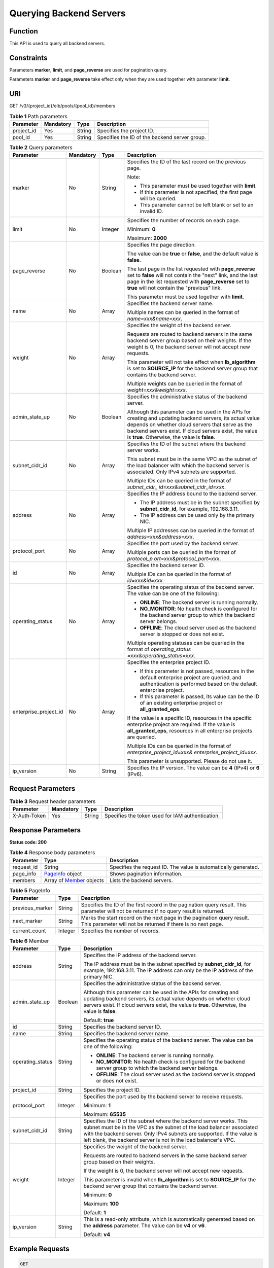 Querying Backend Servers
========================

Function
^^^^^^^^

This API is used to query all backend servers.

Constraints
^^^^^^^^^^^

Parameters **marker**, **limit**, and **page_reverse** are used for pagination query.

Parameters **marker** and **page_reverse** take effect only when they are used together with parameter **limit**.

URI
^^^

GET /v3/{project_id}/elb/pools/{pool_id}/members

.. table:: **Table 1** Path parameters

   ========== ========= ====== =============================================
   Parameter  Mandatory Type   Description
   ========== ========= ====== =============================================
   project_id Yes       String Specifies the project ID.
   pool_id    Yes       String Specifies the ID of the backend server group.
   ========== ========= ====== =============================================

.. table:: **Table 2** Query parameters

   +-----------------------------+-----------------------------+-----------------------------+-----------------------------+
   | Parameter                   | Mandatory                   | Type                        | Description                 |
   +=============================+=============================+=============================+=============================+
   | marker                      | No                          | String                      | Specifies the ID of the     |
   |                             |                             |                             | last record on the previous |
   |                             |                             |                             | page.                       |
   |                             |                             |                             |                             |
   |                             |                             |                             | Note:                       |
   |                             |                             |                             |                             |
   |                             |                             |                             | -  This parameter must be   |
   |                             |                             |                             |    used together with       |
   |                             |                             |                             |    **limit**.               |
   |                             |                             |                             |                             |
   |                             |                             |                             | -  If this parameter is not |
   |                             |                             |                             |    specified, the first     |
   |                             |                             |                             |    page will be queried.    |
   |                             |                             |                             |                             |
   |                             |                             |                             | -  This parameter cannot be |
   |                             |                             |                             |    left blank or set to an  |
   |                             |                             |                             |    invalid ID.              |
   +-----------------------------+-----------------------------+-----------------------------+-----------------------------+
   | limit                       | No                          | Integer                     | Specifies the number of     |
   |                             |                             |                             | records on each page.       |
   |                             |                             |                             |                             |
   |                             |                             |                             | Minimum: **0**              |
   |                             |                             |                             |                             |
   |                             |                             |                             | Maximum: **2000**           |
   +-----------------------------+-----------------------------+-----------------------------+-----------------------------+
   | page_reverse                | No                          | Boolean                     | Specifies the page          |
   |                             |                             |                             | direction.                  |
   |                             |                             |                             |                             |
   |                             |                             |                             | The value can be **true**   |
   |                             |                             |                             | or **false**, and the       |
   |                             |                             |                             | default value is **false**. |
   |                             |                             |                             |                             |
   |                             |                             |                             | The last page in the list   |
   |                             |                             |                             | requested with              |
   |                             |                             |                             | **page_reverse** set to     |
   |                             |                             |                             | **false** will not contain  |
   |                             |                             |                             | the "next" link, and the    |
   |                             |                             |                             | last page in the list       |
   |                             |                             |                             | requested with              |
   |                             |                             |                             | **page_reverse** set to     |
   |                             |                             |                             | **true** will not contain   |
   |                             |                             |                             | the "previous" link.        |
   |                             |                             |                             |                             |
   |                             |                             |                             | This parameter must be used |
   |                             |                             |                             | together with **limit**.    |
   +-----------------------------+-----------------------------+-----------------------------+-----------------------------+
   | name                        | No                          | Array                       | Specifies the backend       |
   |                             |                             |                             | server name.                |
   |                             |                             |                             |                             |
   |                             |                             |                             | Multiple names can be       |
   |                             |                             |                             | queried in the format of    |
   |                             |                             |                             | *name=xxx&name=xxx*.        |
   +-----------------------------+-----------------------------+-----------------------------+-----------------------------+
   | weight                      | No                          | Array                       | Specifies the weight of the |
   |                             |                             |                             | backend server.             |
   |                             |                             |                             |                             |
   |                             |                             |                             | Requests are routed to      |
   |                             |                             |                             | backend servers in the same |
   |                             |                             |                             | backend server group based  |
   |                             |                             |                             | on their weights. If the    |
   |                             |                             |                             | weight is 0, the backend    |
   |                             |                             |                             | server will not accept new  |
   |                             |                             |                             | requests.                   |
   |                             |                             |                             |                             |
   |                             |                             |                             | This parameter will not     |
   |                             |                             |                             | take effect when            |
   |                             |                             |                             | **lb_algorithm** is set to  |
   |                             |                             |                             | **SOURCE_IP** for the       |
   |                             |                             |                             | backend server group that   |
   |                             |                             |                             | contains the backend        |
   |                             |                             |                             | server.                     |
   |                             |                             |                             |                             |
   |                             |                             |                             | Multiple weights can be     |
   |                             |                             |                             | queried in the format of    |
   |                             |                             |                             | *weight=xxx&weight=xxx*.    |
   +-----------------------------+-----------------------------+-----------------------------+-----------------------------+
   | admin_state_up              | No                          | Boolean                     | Specifies the               |
   |                             |                             |                             | administrative status of    |
   |                             |                             |                             | the backend server.         |
   |                             |                             |                             |                             |
   |                             |                             |                             | Although this parameter can |
   |                             |                             |                             | be used in the APIs for     |
   |                             |                             |                             | creating and updating       |
   |                             |                             |                             | backend servers, its actual |
   |                             |                             |                             | value depends on whether    |
   |                             |                             |                             | cloud servers that serve as |
   |                             |                             |                             | the backend servers exist.  |
   |                             |                             |                             | If cloud servers exist, the |
   |                             |                             |                             | value is **true**.          |
   |                             |                             |                             | Otherwise, the value is     |
   |                             |                             |                             | **false**.                  |
   +-----------------------------+-----------------------------+-----------------------------+-----------------------------+
   | subnet_cidr_id              | No                          | Array                       | Specifies the ID of the     |
   |                             |                             |                             | subnet where the backend    |
   |                             |                             |                             | server works.               |
   |                             |                             |                             |                             |
   |                             |                             |                             | This subnet must be in the  |
   |                             |                             |                             | same VPC as the subnet of   |
   |                             |                             |                             | the load balancer with      |
   |                             |                             |                             | which the backend server is |
   |                             |                             |                             | associated. Only IPv4       |
   |                             |                             |                             | subnets are supported.      |
   |                             |                             |                             |                             |
   |                             |                             |                             | Multiple IDs can be queried |
   |                             |                             |                             | in the format of            |
   |                             |                             |                             | *subnet_cidr_               |
   |                             |                             |                             | id=xxx&subnet_cidr_id=xxx*. |
   +-----------------------------+-----------------------------+-----------------------------+-----------------------------+
   | address                     | No                          | Array                       | Specifies the IP address    |
   |                             |                             |                             | bound to the backend        |
   |                             |                             |                             | server.                     |
   |                             |                             |                             |                             |
   |                             |                             |                             | -  The IP address must be   |
   |                             |                             |                             |    in the subnet specified  |
   |                             |                             |                             |    by **subnet_cidr_id**,   |
   |                             |                             |                             |    for example,             |
   |                             |                             |                             |    192.168.3.11.            |
   |                             |                             |                             |                             |
   |                             |                             |                             | -  The IP address can be    |
   |                             |                             |                             |    used only by the primary |
   |                             |                             |                             |    NIC.                     |
   |                             |                             |                             |                             |
   |                             |                             |                             | Multiple IP addresses can   |
   |                             |                             |                             | be queried in the format of |
   |                             |                             |                             | *address=xxx&address=xxx*.  |
   +-----------------------------+-----------------------------+-----------------------------+-----------------------------+
   | protocol_port               | No                          | Array                       | Specifies the port used by  |
   |                             |                             |                             | the backend server.         |
   |                             |                             |                             |                             |
   |                             |                             |                             | Multiple ports can be       |
   |                             |                             |                             | queried in the format of    |
   |                             |                             |                             | *protocol_p                 |
   |                             |                             |                             | ort=xxx&protocol_port=xxx*. |
   +-----------------------------+-----------------------------+-----------------------------+-----------------------------+
   | id                          | No                          | Array                       | Specifies the backend       |
   |                             |                             |                             | server ID.                  |
   |                             |                             |                             |                             |
   |                             |                             |                             | Multiple IDs can be queried |
   |                             |                             |                             | in the format of            |
   |                             |                             |                             | *id=xxx&id=xxx*.            |
   +-----------------------------+-----------------------------+-----------------------------+-----------------------------+
   | operating_status            | No                          | Array                       | Specifies the operating     |
   |                             |                             |                             | status of the backend       |
   |                             |                             |                             | server. The value can be    |
   |                             |                             |                             | one of the following:       |
   |                             |                             |                             |                             |
   |                             |                             |                             | -  **ONLINE**: The backend  |
   |                             |                             |                             |    server is running        |
   |                             |                             |                             |    normally.                |
   |                             |                             |                             |                             |
   |                             |                             |                             | -  **NO_MONITOR**: No       |
   |                             |                             |                             |    health check is          |
   |                             |                             |                             |    configured for the       |
   |                             |                             |                             |    backend server group to  |
   |                             |                             |                             |    which the backend server |
   |                             |                             |                             |    belongs.                 |
   |                             |                             |                             |                             |
   |                             |                             |                             | -  **OFFLINE**: The cloud   |
   |                             |                             |                             |    server used as the       |
   |                             |                             |                             |    backend server is        |
   |                             |                             |                             |    stopped or does not      |
   |                             |                             |                             |    exist.                   |
   |                             |                             |                             |                             |
   |                             |                             |                             | Multiple operating statuses |
   |                             |                             |                             | can be queried in the       |
   |                             |                             |                             | format of                   |
   |                             |                             |                             | *operating_status           |
   |                             |                             |                             | =xxx&operating_status=xxx*. |
   +-----------------------------+-----------------------------+-----------------------------+-----------------------------+
   | enterprise_project_id       | No                          | Array                       | Specifies the enterprise    |
   |                             |                             |                             | project ID.                 |
   |                             |                             |                             |                             |
   |                             |                             |                             | -  If this parameter is not |
   |                             |                             |                             |    passed, resources in the |
   |                             |                             |                             |    default enterprise       |
   |                             |                             |                             |    project are queried, and |
   |                             |                             |                             |    authentication is        |
   |                             |                             |                             |    performed based on the   |
   |                             |                             |                             |    default enterprise       |
   |                             |                             |                             |    project.                 |
   |                             |                             |                             |                             |
   |                             |                             |                             | -  If this parameter is     |
   |                             |                             |                             |    passed, its value can be |
   |                             |                             |                             |    the ID of an existing    |
   |                             |                             |                             |    enterprise project or    |
   |                             |                             |                             |    **all_granted_eps**.     |
   |                             |                             |                             |                             |
   |                             |                             |                             | If the value is a specific  |
   |                             |                             |                             | ID, resources in the        |
   |                             |                             |                             | specific enterprise project |
   |                             |                             |                             | are required. If the value  |
   |                             |                             |                             | is **all_granted_eps**,     |
   |                             |                             |                             | resources in all enterprise |
   |                             |                             |                             | projects are queried.       |
   |                             |                             |                             |                             |
   |                             |                             |                             | Multiple IDs can be queried |
   |                             |                             |                             | in the format of            |
   |                             |                             |                             | *enterprise_project_id=xxx& |
   |                             |                             |                             | enterprise_project_id=xxx*. |
   |                             |                             |                             |                             |
   |                             |                             |                             | This parameter is           |
   |                             |                             |                             | unsupported. Please do not  |
   |                             |                             |                             | use it.                     |
   +-----------------------------+-----------------------------+-----------------------------+-----------------------------+
   | ip_version                  | No                          | String                      | Specifies the IP version.   |
   |                             |                             |                             | The value can be **4**      |
   |                             |                             |                             | (IPv4) or **6** (IPv6).     |
   +-----------------------------+-----------------------------+-----------------------------+-----------------------------+

Request Parameters
^^^^^^^^^^^^^^^^^^

.. table:: **Table 3** Request header parameters

   ============ ========= ====== ================================================
   Parameter    Mandatory Type   Description
   ============ ========= ====== ================================================
   X-Auth-Token Yes       String Specifies the token used for IAM authentication.
   ============ ========= ====== ================================================

Response Parameters
^^^^^^^^^^^^^^^^^^^

**Status code: 200**

.. table:: **Table 4** Response body parameters

   +------------+---------------------------------------------------+---------------------------------------------------+
   | Parameter  | Type                                              | Description                                       |
   +============+===================================================+===================================================+
   | request_id | String                                            | Specifies the request ID. The value is            |
   |            |                                                   | automatically generated.                          |
   +------------+---------------------------------------------------+---------------------------------------------------+
   | page_info  | `PageInfo <#ListMembers__response_PageInfo>`__    | Shows pagination information.                     |
   |            | object                                            |                                                   |
   +------------+---------------------------------------------------+---------------------------------------------------+
   | members    | Array of                                          | Lists the backend servers.                        |
   |            | `Member <#ListMembers__response_Member>`__        |                                                   |
   |            | objects                                           |                                                   |
   +------------+---------------------------------------------------+---------------------------------------------------+

.. table:: **Table 5** PageInfo

   +-----------------+---------+----------------------------------------------------------------------------------------+
   | Parameter       | Type    | Description                                                                            |
   +=================+=========+========================================================================================+
   | previous_marker | String  | Specifies the ID of the first record in the pagination query result. This parameter    |
   |                 |         | will not be returned if no query result is returned.                                   |
   +-----------------+---------+----------------------------------------------------------------------------------------+
   | next_marker     | String  | Marks the start record on the next page in the pagination query result. This parameter |
   |                 |         | will not be returned if there is no next page.                                         |
   +-----------------+---------+----------------------------------------------------------------------------------------+
   | current_count   | Integer | Specifies the number of records.                                                       |
   +-----------------+---------+----------------------------------------------------------------------------------------+

.. table:: **Table 6** Member

   +---------------------------------------+---------------------------------------+---------------------------------------+
   | Parameter                             | Type                                  | Description                           |
   +=======================================+=======================================+=======================================+
   | address                               | String                                | Specifies the IP address of the       |
   |                                       |                                       | backend server.                       |
   |                                       |                                       |                                       |
   |                                       |                                       | The IP address must be in the subnet  |
   |                                       |                                       | specified by **subnet_cidr_id**, for  |
   |                                       |                                       | example, 192.168.3.11. The IP address |
   |                                       |                                       | can only be the IP address of the     |
   |                                       |                                       | primary NIC.                          |
   +---------------------------------------+---------------------------------------+---------------------------------------+
   | admin_state_up                        | Boolean                               | Specifies the administrative status   |
   |                                       |                                       | of the backend server.                |
   |                                       |                                       |                                       |
   |                                       |                                       | Although this parameter can be used   |
   |                                       |                                       | in the APIs for creating and updating |
   |                                       |                                       | backend servers, its actual value     |
   |                                       |                                       | depends on whether cloud servers      |
   |                                       |                                       | exist. If cloud servers exist, the    |
   |                                       |                                       | value is **true**. Otherwise, the     |
   |                                       |                                       | value is **false**.                   |
   |                                       |                                       |                                       |
   |                                       |                                       | Default: **true**                     |
   +---------------------------------------+---------------------------------------+---------------------------------------+
   | id                                    | String                                | Specifies the backend server ID.      |
   +---------------------------------------+---------------------------------------+---------------------------------------+
   | name                                  | String                                | Specifies the backend server name.    |
   +---------------------------------------+---------------------------------------+---------------------------------------+
   | operating_status                      | String                                | Specifies the operating status of the |
   |                                       |                                       | backend server. The value can be one  |
   |                                       |                                       | of the following:                     |
   |                                       |                                       |                                       |
   |                                       |                                       | -  **ONLINE**: The backend server is  |
   |                                       |                                       |    running normally.                  |
   |                                       |                                       |                                       |
   |                                       |                                       | -  **NO_MONITOR**: No health check is |
   |                                       |                                       |    configured for the backend server  |
   |                                       |                                       |    group to which the backend server  |
   |                                       |                                       |    belongs.                           |
   |                                       |                                       |                                       |
   |                                       |                                       | -  **OFFLINE**: The cloud server used |
   |                                       |                                       |    as the backend server is stopped   |
   |                                       |                                       |    or does not exist.                 |
   +---------------------------------------+---------------------------------------+---------------------------------------+
   | project_id                            | String                                | Specifies the project ID.             |
   +---------------------------------------+---------------------------------------+---------------------------------------+
   | protocol_port                         | Integer                               | Specifies the port used by the        |
   |                                       |                                       | backend server to receive requests.   |
   |                                       |                                       |                                       |
   |                                       |                                       | Minimum: **1**                        |
   |                                       |                                       |                                       |
   |                                       |                                       | Maximum: **65535**                    |
   +---------------------------------------+---------------------------------------+---------------------------------------+
   | subnet_cidr_id                        | String                                | Specifies the ID of the subnet where  |
   |                                       |                                       | the backend server works. This subnet |
   |                                       |                                       | must be in the VPC as the subnet of   |
   |                                       |                                       | the load balancer associated with the |
   |                                       |                                       | backend server. Only IPv4 subnets are |
   |                                       |                                       | supported. If the value is left       |
   |                                       |                                       | blank, the backend server is not in   |
   |                                       |                                       | the load balancer's VPC.              |
   +---------------------------------------+---------------------------------------+---------------------------------------+
   | weight                                | Integer                               | Specifies the weight of the backend   |
   |                                       |                                       | server.                               |
   |                                       |                                       |                                       |
   |                                       |                                       | Requests are routed to backend        |
   |                                       |                                       | servers in the same backend server    |
   |                                       |                                       | group based on their weights.         |
   |                                       |                                       |                                       |
   |                                       |                                       | If the weight is 0, the backend       |
   |                                       |                                       | server will not accept new requests.  |
   |                                       |                                       |                                       |
   |                                       |                                       | This parameter is invalid when        |
   |                                       |                                       | **lb_algorithm** is set to            |
   |                                       |                                       | **SOURCE_IP** for the backend server  |
   |                                       |                                       | group that contains the backend       |
   |                                       |                                       | server.                               |
   |                                       |                                       |                                       |
   |                                       |                                       | Minimum: **0**                        |
   |                                       |                                       |                                       |
   |                                       |                                       | Maximum: **100**                      |
   |                                       |                                       |                                       |
   |                                       |                                       | Default: **1**                        |
   +---------------------------------------+---------------------------------------+---------------------------------------+
   | ip_version                            | String                                | This is a read-only attribute, which  |
   |                                       |                                       | is automatically generated based on   |
   |                                       |                                       | the **address** parameter. The value  |
   |                                       |                                       | can be **v4** or **v6**.              |
   |                                       |                                       |                                       |
   |                                       |                                       | Default: **v4**                       |
   +---------------------------------------+---------------------------------------+---------------------------------------+

Example Requests
^^^^^^^^^^^^^^^^

.. code:: screen

   GET

   https://{elb_endpoint}/v3/{project_id}/elb/pools/36ce7086-a496-4666-9064-5ba0e6840c75/members

Example Responses
^^^^^^^^^^^^^^^^^

**Status code: 200**

Successful request.

.. code:: screen

   {
     "members" : [ {
       "name" : "quark-neutron",
       "weight" : 100,
       "admin_state_up" : false,
       "subnet_cidr_id" : "c09f620e-3492-4429-ac15-445d5dd9ca74",
       "project_id" : "99a3fff0d03c428eac3678da6a7d0f24",
       "address" : "120.10.10.2",
       "protocol_port" : 2100,
       "id" : "0aa23a52-1ac2-4a2d-8dfa-1e11cb26079d",
       "operating_status" : "NO_MONITOR",
       "ip_version" : "v4"
     }, {
       "name" : "quark-neutron",
       "weight" : 100,
       "admin_state_up" : false,
       "subnet_cidr_id" : "c09f620e-3492-4429-ac15-445d5dd9ca74",
       "project_id" : "99a3fff0d03c428eac3678da6a7d0f24",
       "address" : "120.10.10.2",
       "protocol_port" : 2101,
       "id" : "315b928b-39e4-4d5f-8e48-39e9108c1035",
       "operating_status" : "NO_MONITOR",
       "ip_version" : "v4"
     }, {
       "name" : "quark-neutron",
       "weight" : 100,
       "admin_state_up" : false,
       "subnet_cidr_id" : "27e4ab69-a5ed-46c6-921a-5212be19ce87",
       "project_id" : "99a3fff0d03c428eac3678da6a7d0f24",
       "address" : "2001:db8:a583:6a::4",
       "protocol_port" : 2101,
       "id" : "53976f72-d2aa-47f5-baf4-4906ed6b42d6",
       "operating_status" : "NO_MONITOR",
       "ip_version" : "v6"
     } ],
     "page_info" : {
       "previous_marker" : "0aa23a52-1ac2-4a2d-8dfa-1e11cb26079d",
       "current_count" : 3
     },
     "request_id" : "87e29592-7ab8-401a-9bf4-66cf6747eab9"
   }

Status Codes
^^^^^^^^^^^^

=========== ===================
Status Code Description
=========== ===================
200         Successful request.
=========== ===================

Error Codes
^^^^^^^^^^^

See `Error Codes <errorcode.html>`__.

**Parent topic:** `Backend Server <topic_300000007.html>`__
